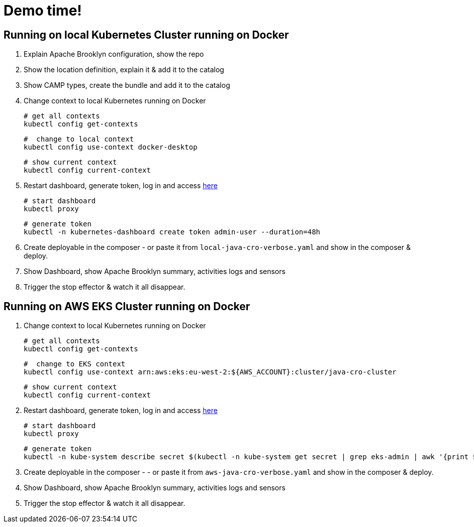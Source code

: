 = Demo time!

== Running on local Kubernetes Cluster running on Docker

1. Explain Apache Brooklyn configuration, show the repo
2. Show the location definition, explain it & add it to the catalog
3. Show CAMP types, create the bundle and add it to the catalog
4. Change context to local Kubernetes running on Docker

    # get all contexts
    kubectl config get-contexts

    #  change to local context
    kubectl config use-context docker-desktop

    # show current context
    kubectl config current-context

5. Restart dashboard, generate token, log in and access http://localhost:8001/api/v1/namespaces/kubernetes-dashboard/services/https:kubernetes-dashboard:/proxy[here]

    # start dashboard
    kubectl proxy

    # generate token
    kubectl -n kubernetes-dashboard create token admin-user --duration=48h

6. Create deployable in the composer - or paste it from `local-java-cro-verbose.yaml`  and show in the composer & deploy.
7. Show Dashboard, show Apache Brooklyn summary, activities logs and sensors
8. Trigger the stop effector & watch it all disappear.

== Running on AWS EKS Cluster running on Docker

1. Change context to local Kubernetes running on Docker

    # get all contexts
    kubectl config get-contexts

    #  change to EKS context
    kubectl config use-context arn:aws:eks:eu-west-2:${AWS_ACCOUNT}:cluster/java-cro-cluster

    # show current context
    kubectl config current-context

2. Restart dashboard, generate token, log in and access http://localhost:8001/api/v1/namespaces/kubernetes-dashboard/services/https:kubernetes-dashboard:/proxy[here]

    # start dashboard
    kubectl proxy

    # generate token
    kubectl -n kube-system describe secret $(kubectl -n kube-system get secret | grep eks-admin | awk '{print $1}')

3. Create deployable in the composer - - or paste it from `aws-java-cro-verbose.yaml` and show in the composer & deploy.
4. Show Dashboard, show Apache Brooklyn summary, activities logs and sensors
5. Trigger the stop effector & watch it all disappear.
